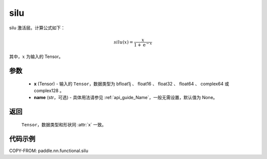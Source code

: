 .. _cn_api_paddle_nn_functional_silu:

silu
-------------------------------

.. py:function:: paddle.nn.functional.silu(x, name=None)

silu 激活层。计算公式如下：

.. math::

    silu(x) = \frac{x}{1 + \mathrm{e}^{-x}}

其中，:math:`x` 为输入的 Tensor。

参数
::::::::::

    - **x** (Tensor) - 输入的 ``Tensor``，数据类型为 bfloat1j 、 float16 、 float32 、 float64 、 complex64 或 complex128 。
    - **name** (str，可选) - 具体用法请参见 :ref:`api_guide_Name`，一般无需设置，默认值为 None。

返回
::::::::::

    ``Tensor``，数据类型和形状同 :attr:`x` 一致。

代码示例
::::::::::

COPY-FROM: paddle.nn.functional.silu
